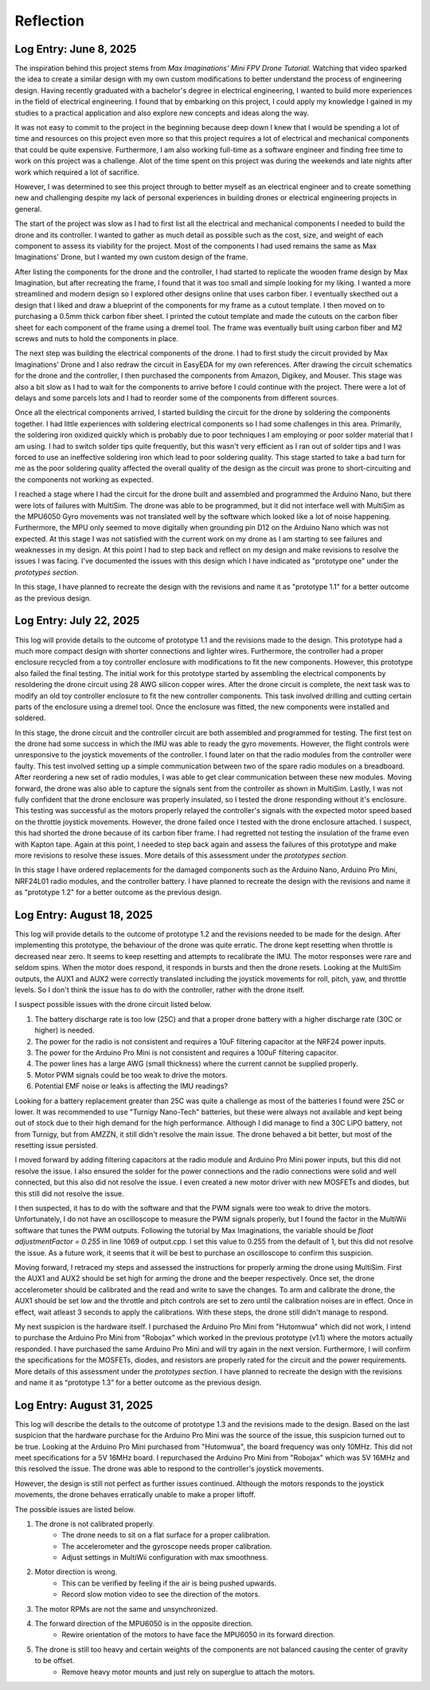 .. _reflection:

Reflection
===========

Log Entry: June 8, 2025
------------------------

The inspiration behind this project stems from *Max Imaginations' Mini FPV Drone Tutorial*. 
Watching that video sparked the idea to create a similar design with my own custom modifications to better understand the process of engineering design.
Having recently graduated with a bachelor's degree in electrical engineering, I wanted to build more experiences in the field of electrical engineering. 
I found that by embarking on this project, I could apply my knowledge I gained in my studies to a practical application and also explore new concepts and ideas along the way.

It was not easy to commit to the project in the beginning because deep down I knew that I would be spending a lot of time and resources on this project even more so that this project
requires a lot of electrical and mechanical components that could be quite expensive. Furthermore, I am also working full-time as a software engineer and finding 
free time to work on this project was a challenge. Alot of the time spent on this project was during the weekends and late nights after work which required a lot of sacrifice. 

However, I was determined to see this project through to better myself as an electrical engineer and to create something new and challenging despite my lack of 
personal experiences in building drones or electrical engineering projects in general. 

The start of the project was slow as I had to first list all the electrical and mechanical components I needed to build the drone and its controller. I wanted to 
gather as much detail as possible such as the cost, size, and weight of each component to assess its viability for the project. Most of the components I had used 
remains the same as Max Imaginations' Drone, but I wanted my own custom design of the frame.

After listing the components for the drone and the controller, I had started to replicate the wooden frame design by Max Imagination, but after recreating the frame,
I found that it was too small and simple looking for my liking. I wanted a more streamlined and modern design so I explored other designs online that uses carbon fiber. 
I eventually skecthed out a design that I liked and draw a blueprint of the components for my frame as a cutout template. I then moved on to purchasing a 0.5mm thick carbon fiber sheet.
I printed the cutout template and made the cutouts on the carbon fiber sheet for each component of the frame using a dremel tool. The frame was eventually built
using carbon fiber and M2 screws and nuts to hold the components in place.

The next step was building the electrical components of the drone. I had to first study the circuit provided by Max Imaginations' Drone and I also redraw the circuit in EasyEDA for my own references.
After drawing the circuit schematics for the drone and the controller, I then purchased the components from Amazon, Digikey, and Mouser. This stage was also a bit slow as I had to 
wait for the components to arrive before I could continue with the project. There were a lot of delays and some parcels lots and I had to reorder some of the components
from different sources. 

Once all the electrical components arrived, I started building the circuit for the drone by soldering the components together. I had little experiences with soldering
electrical components so I had some challenges in this area. Primarily, the soldering iron oxidized quickly which is probably due to poor techniques I am employing or poor
solder material that I am using. I had to switch solder tips quite frequently, but this wasn't very efficient as I ran out of solder tips and I was forced
to use an ineffective soldering iron which lead to poor soldering quality. This stage started to take a bad turn for me as the poor soldering quality 
affected the overall quality of the design as the circuit was prone to short-circuiting and the components not working as expected.

I reached a stage where I had the circuit for the drone built and assembled and programmed the Arduino Nano, but there were lots of failures with MultiSim. The drone was able to 
be programmed, but it did not interface well with MultiSim as the MPU6050 Gyro movements was not translated well by the software which looked like a lot of noise happening. Furthermore,
the MPU only seemed to move digitally when grounding pin D12 on the Arduino Nano which was not expected. At this stage I was not satisfied with the current work on my drone as I am starting to
see failures and weaknesses in my design. At this point I had to step back and reflect on my design and make revisions to resolve the issues I was facing. I've documented
the issues with this design which I have indicated as "prototype one" under the `prototypes section`.

In this stage, I have planned to recreate the design with the revisions and name it as "prototype 1.1" for a better outcome as the previous design.

Log Entry: July 22, 2025
-------------------------

This log will provide details to the outcome of prototype 1.1 and the revisions made to the design. This prototype had a much more compact design 
with shorter connections and lighter wires. Furthermore, the controller had a proper enclosure recycled from a toy controller enclosure with modifications
to fit the new components. However, this prototype also failed the final testing. The initial work for this prototype started by assembling the electrical components by resoldering the drone circuit using 28 AWG silicon copper wires. 
After the drone circuit is complete, the next task was to modify an old toy controller enclosure to fit the new controller components. This task involved drilling and cutting
certain parts of the enclosure using a dremel tool. Once the enclosure was fitted, the new components were installed and soldered. 

In this stage, the drone circuit and the controller circuit are both assembled and programmed for testing. The first test on the drone had some success
in which the IMU was able to ready the gyro movements. However, the flight controls were unresponsive to the joystick movements of the controller. I found later
on that the radio modules from the controller were faulty. This test involved setting up a simple communication between two of the spare radio modules
on a breadboard. After reordering a new set of radio modules, I was able to get clear communication between these new modules. Moving forward, the drone
was also able to capture the signals sent from the controller as shown in MultiSim. Lastly, I was not fully confident that the drone enclosure was properly insulated,
so I tested the drone responding without it's enclosure. This testing was successful as the motors properly relayed the controller's signals with the expected
motor speed based on the throttle joystick movements. However, the drone failed once I tested with the drone enclosure attached. I suspect, this had shorted the drone
because of its carbon fiber frame. I had regretted not testing the insulation of the frame even with Kapton tape. Again at this point, I needed to step back again
and assess the failures of this prototype and make more revisions to resolve these issues. More details of this assessment under the `prototypes section`.

In this stage I have ordered replacements for the damaged components such as the Arduino Nano, Arduino Pro Mini, NRF24L01 radio modules, and the controller battery.
I have planned to recreate the design with the revisions and name it as "prototype 1.2" for a better outcome as the previous design.

Log Entry: August 18, 2025
---------------------------

This log will provide details to the outcome of prototype 1.2 and the revisions needed to be made for the design. After implementing this prototype, the behaviour of the drone
was quite erratic. The drone kept resetting when throttle is decreased near zero. It seems to keep resetting and attempts to recalibrate the IMU. The motor responses were rare and seldom spins. When the motor does respond, it 
responds in bursts and then the drone resets. Looking at the MultiSim outputs, the AUX1 and AUX2 were correctly translated including the joystick movements for roll, pitch, yaw, and throttle levels. So I don't think the issue
has to do with the controller, rather with the drone itself. 

I suspect possible issues with the drone circuit listed below.

1. The battery discharge rate is too low (25C) and that a proper drone battery with a higher discharge rate (30C or higher) is needed.
2. The power for the radio is not consistent and requires a 10uF filtering capacitor at the NRF24 power inputs. 
3. The power for the Arduino Pro Mini is not consistent and requires a 100uF filtering capacitor. 
4. The power lines has a large AWG (small thickness) where the current cannot be supplied properly.
5. Motor PWM signals could be too weak to drive the motors. 
6. Potential EMF noise or leaks is affecting the IMU readings? 

Looking for a battery replacement greater than 25C was quite a challenge as most of the batteries I found were 25C or lower. It was recommended to use "Turnigy Nano-Tech" batteries,
but these were always not available and kept being out of stock due to their high demand for the high performance. Although I did manage to find a 30C LiPO battery, not from Turnigy, but from AMZZN, it still didn't
resolve the main issue. The drone behaved a bit better, but most of the resetting issue persisted. 

I moved forward by adding filtering capacitors at the radio module and Arduino Pro Mini power inputs, but this did not resolve the issue. I also ensured the solder for the power connections and the 
radio connections were solid and well connected, but this also did not resolve the issue. I even created a new motor driver with new MOSFETs and diodes, but this still did not resolve the issue. 

I then suspected, it has to do with the software and that the PWM signals were too weak to drive the motors. Unfortunately, I do not have an oscilloscope to measure the PWM signals properly, but I found the factor in the MultiWii software
that tunes the PWM outputs. Following the tutorial by Max Imaginations, the variable should be `float adjustmentFactor = 0.255` in line 1069 of output.cpp. I set this value to 0.255 from the default of 1, but this did not resolve the issue.
As a future work, it seems that it will be best to purchase an oscilloscope to confirm this suspicion. 

Moving forward, I retraced my steps and assessed the instructions for properly arming the drone using MultiSim. First the AUX1 and AUX2 should be set high for arming the drone and the beeper respectively. Once set, the drone accelerometer should
be calibrated and the read and write to save the changes. To arm and calibrate the drone, the AUX1 should be set low and the throttle and pitch controls are set to zero until the calibration noises are in effect. Once in effect, wait atleast 3 seconds
to apply the calibrations. With these steps, the drone still didn't manage to respond. 

My next suspicion is the hardware itself. I purchased the Arduino Pro Mini from "Hutomwua" which did not work, I intend to purchase the Arduino Pro Mini from "Robojax" which worked in the previous prototype (v1.1) where the motors actually responded. 
I have purchased the same Arduino Pro Mini and will try again in the next version. Furthermore, I will confirm the specifications for the MOSFETs, diodes, and resistors are properly rated for the circuit and the power requirements. More details of this assessment under the `prototypes section`.
I have planned to recreate the design with the revisions and name it as “prototype 1.3” for a better outcome as the previous design.

Log Entry: August 31, 2025
---------------------------

This log will describe the details to the outcome of prototype 1.3 and the revisions made to the design. Based on the last suspicion that the hardware purchase for the Arduino Pro Mini
was the source of the issue, this suspicion turned out to be true. Looking at the Arduino Pro Mini purchased from "Hutomwua", the board frequency was only 10MHz. This did not meet specifications 
for a 5V 16MHz board. I repurchased the Arduino Pro Mini from "Robojax" which was 5V 16MHz and this resolved the issue. The drone was able to respond to the controller's joystick movements.

However, the design is still not perfect as further issues continued. Although the motors responds to the joystick movements, the drone behaves erratically unable to make a proper liftoff.

The possible issues are listed below.

1. The drone is not calibrated properly.
    - The drone needs to sit on a flat surface for a proper calibration.
    - The accelerometer and the gyroscope needs proper calibration.
    - Adjust settings in MultiWii configuration with max smoothness.
2. Motor direction is wrong.
    - This can be verified by feeling if the air is being pushed upwards.
    - Record slow motion video to see the direction of the motors.
3. The motor RPMs are not the same and unsynchronized.
4. The forward direction of the MPU6050 is in the opposite direction. 
    - Rewire orientation of the motors to have face the MPU6050 in its forward direction.
5. The drone is still too heavy and certain weights of the components are not balanced causing the center of gravity to be offset.
    - Remove heavy motor mounts and just rely on superglue to attach the motors.

